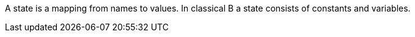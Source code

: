 A state is a mapping from names to values. In classical B a state
consists of constants and variables.
